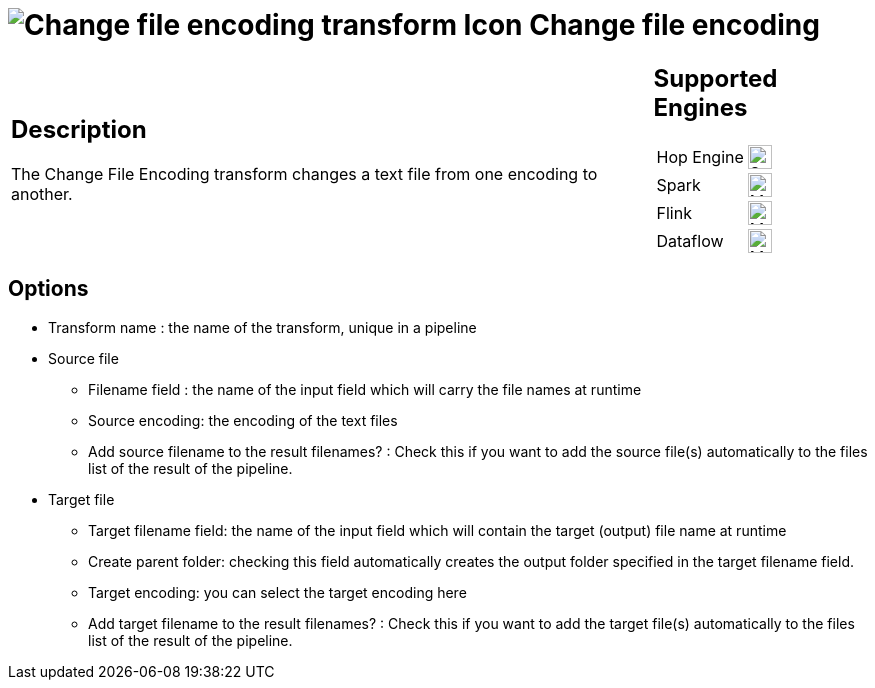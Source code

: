 ////
  // Licensed to the Apache Software Foundation (ASF) under one or more
  // contributor license agreements. See the NOTICE file distributed with
  // this work for additional information regarding copyright ownership.
  // The ASF licenses this file to You under the Apache License, Version 2.0
  // (the "License"); you may not use this file except in compliance with
  // the License. You may obtain a copy of the License at
  //
  // http://www.apache.org/licenses/LICENSE-2.0
  //
  // Unless required by applicable law or agreed to in writing, software
  // distributed under the License is distributed on an "AS IS" BASIS,
  // WITHOUT WARRANTIES OR CONDITIONS OF ANY KIND, either express or implied.
  // See the License for the specific language governing permissions and
  // limitations under the License.
////

////
Licensed to the Apache Software Foundation (ASF) under one
or more contributor license agreements.  See the NOTICE file
distributed with this work for additional information
regarding copyright ownership.  The ASF licenses this file
to you under the Apache License, Version 2.0 (the
"License"); you may not use this file except in compliance
with the License.  You may obtain a copy of the License at
  http://www.apache.org/licenses/LICENSE-2.0
Unless required by applicable law or agreed to in writing,
software distributed under the License is distributed on an
"AS IS" BASIS, WITHOUT WARRANTIES OR CONDITIONS OF ANY
KIND, either express or implied.  See the License for the
specific language governing permissions and limitations
under the License.
////
:documentationPath: /pipeline/transforms/
:language: en_US
:description: The Change File Encoding transform changes a text file from one encoding to another.

= image:transforms/icons/changefileencoding.svg[Change file encoding transform Icon, role="image-doc-icon"] Change file encoding

[%noheader,cols="3a,1a", role="table-no-borders" ]
|===
|
== Description

The Change File Encoding transform changes a text file from one encoding to another.

|
== Supported Engines
[%noheader,cols="2,1a",frame=none, role="table-supported-engines"]
!===
!Hop Engine! image:check_mark.svg[Supported, 24]
!Spark! image:question_mark.svg[Maybe Supported, 24]
!Flink! image:question_mark.svg[Maybe Supported, 24]
!Dataflow! image:question_mark.svg[Maybe Supported, 24]
!===
|===

== Options

* Transform name : the name of the transform, unique in a pipeline
* Source file
** Filename field : the name of the input field which will carry the file names at runtime
** Source encoding: the encoding of the text files
** Add source filename to the result filenames?
: Check this if you want to add the source file(s) automatically to the files list of the result of the pipeline.
* Target file
** Target filename field: the name of the input field which will contain the target (output) file name at runtime
** Create parent folder: checking this field automatically creates the output folder specified in the target filename field.
** Target encoding: you can select the target encoding here
** Add target filename to the result filenames?
: Check this if you want to add the target file(s) automatically to the files list of the result of the pipeline.
